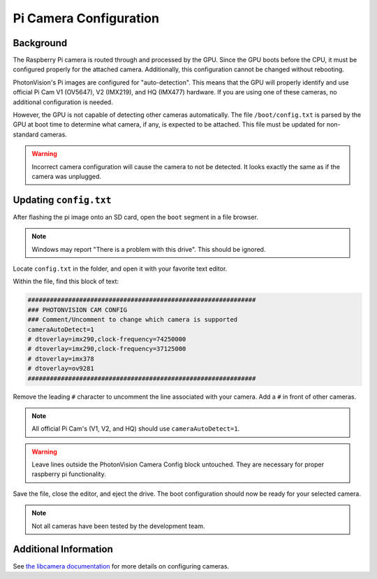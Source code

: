 Pi Camera Configuration
=======================

Background
----------

The Raspberry Pi camera is routed through and processed by the GPU. Since the GPU boots before the CPU, it must be configured properly for the attached camera. Additionally, this configuration cannot be changed without rebooting.

PhotonVision's Pi images are configured for "auto-detection". This means that the GPU will properly identify and use official Pi Cam V1 (OV5647), V2 (IMX219), and HQ (IMX477) hardware. If you are using one of these cameras, no additional configuration is needed.

However, the GPU is not capable of detecting other cameras automatically. The file ``/boot/config.txt`` is parsed by the GPU at boot time to determine what camera, if any, is expected to be attached. This file must be updated for non-standard cameras.

.. warning:: Incorrect camera configuration will cause the camera to not be detected. It looks exactly the same as if the camera was unplugged.

Updating ``config.txt``
-----------------------

After flashing the pi image onto an SD card, open the ``boot`` segment in a file browser.

.. note:: Windows may report "There is a problem with this drive". This should be ignored.

Locate ``config.txt`` in the folder, and open it with your favorite text editor.

.. image:: images/bootConfigTxt.png

Within the file, find this block of text:

.. code-block::

    ##############################################################
    ### PHOTONVISION CAM CONFIG
    ### Comment/Uncomment to change which camera is supported
    cameraAutoDetect=1
    # dtoverlay=imx290,clock-frequency=74250000
    # dtoverlay=imx290,clock-frequency=37125000
    # dtoverlay=imx378
    # dtoverlay=ov9281
    ##############################################################

Remove the leading ``#`` character to uncomment the line associated with your camera. Add a ``#`` in front of other cameras.

.. note:: All official Pi Cam's (V1, V2, and HQ) should use ``cameraAutoDetect=1``.

.. warning:: Leave lines outside the PhotonVision Camera Config block untouched. They are necessary for proper raspberry pi functionality.

Save the file, close the editor, and eject the drive. The boot configuration should now be ready for your selected camera.

.. note:: Not all cameras have been tested by the development team.

Additional Information
----------------------

See `the libcamera documentation <https://github.com/raspberrypi/documentation/blob/develop/documentation/asciidoc/computers/camera/libcamera_apps_getting_started.adoc>`_ for more details on configuring cameras.

